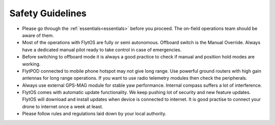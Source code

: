 .. _general_safety_guidelines:  

Safety Guidelines
=================

* Please go through the :ref:`essentials<essentials>` before you proceed. The on-field operations team should be aware of them.
* Most of the operations with FlytOS are fully or semi autonomous. Offboard switch is the Manual Override. Always have a dedicated manual pilot ready to take control in case of emergencies.
* Before switching to offboard mode it is always a good practice to check if manual and position hold modes are working.
* FlytPOD connected to mobile phone hotspot may not give long range. Use powerful ground routers with high gain antennas for long range operations. If you want to use radio telemetry modules then check the peripherals.
* Always use external GPS-MAG module for stable yaw performance. Internal compass suffers a lot of interference.
* FlytOS comes with automatic update functionality. We keep pushing lot of security and new feature updates. FlytOS will download and install updates when device is connected to internet. It is good practise to connect your drone to internet once a week at least.
* Please follow rules and regulations laid down by your local authority.


